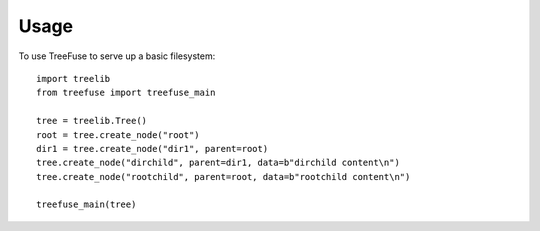 =====
Usage
=====

To use TreeFuse to serve up a basic filesystem::

    import treelib
    from treefuse import treefuse_main

    tree = treelib.Tree()
    root = tree.create_node("root")
    dir1 = tree.create_node("dir1", parent=root)
    tree.create_node("dirchild", parent=dir1, data=b"dirchild content\n")
    tree.create_node("rootchild", parent=root, data=b"rootchild content\n")

    treefuse_main(tree)
